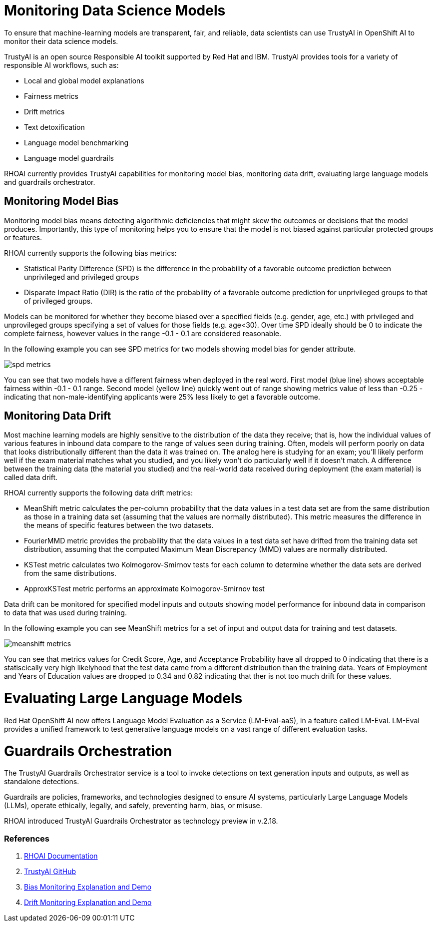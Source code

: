 # Monitoring Data Science Models

To ensure that machine-learning models are transparent, fair, and reliable, data scientists can use TrustyAI in OpenShift AI to monitor their data science models.

TrustyAI is an open source Responsible AI toolkit supported by Red Hat and IBM. TrustyAI provides tools for a variety of responsible AI workflows, such as:

- Local and global model explanations
- Fairness metrics
- Drift metrics
- Text detoxification
- Language model benchmarking
- Language model guardrails

RHOAI currently provides TrustyAi capabilities for monitoring model bias, monitoring data drift, evaluating large language models and guardrails orchestrator.

## Monitoring Model Bias

Monitoring model bias means detecting algorithmic deficiencies that might skew the outcomes or decisions that the model produces. Importantly, this type of monitoring helps you to ensure that the model is not biased against particular protected groups or features.

RHOAI currently supports the following bias metrics:

- Statistical Parity Difference (SPD) is the difference in the probability of a favorable outcome prediction between unprivileged and privileged groups
- Disparate Impact Ratio (DIR) is the ratio of the probability of a favorable outcome prediction for unprivileged groups to that of privileged groups. 

Models can be monitored for whether they become biased over a specified fields (e.g. gender, age, etc.) with privileged and unprovileged groups specifying a set of values for those fields (e.g. age<30). Over time SPD ideally should be 0 to indicate the complete fairness, however values in the range -0.1 - 0.1 are considered reasonable.

In the following example you can see SPD metrics for two models showing model bias for gender attribute.

[.bordershadow]
image::spd_metrics.png[]

You can see that two models have a different fairness when deployed in the real word. First model (blue line) shows acceptable fairness within -0.1 - 0.1 range. Second model (yellow line) quickly went out of range showing metrics value of less than -0.25 - indicating that non-male-identifying applicants were 25% less likely to get a favorable outcome.

## Monitoring Data Drift

Most machine learning models are highly sensitive to the distribution of the data they receive; that is, how the individual values of various features in inbound data compare to the range of values seen during training. Often, models will perform poorly on data that looks distributionally different than the data it was trained on. The analog here is studying for an exam; you’ll likely perform well if the exam material matches what you studied, and you likely won’t do particularly well if it doesn’t match. A difference between the training data (the material you studied) and the real-world data received during deployment (the exam material) is called data drift.

RHOAI currently supports the following data drift metrics:

- MeanShift metric calculates the per-column probability that the data values in a test data set are from the same distribution as those in a training data set (assuming that the values are normally distributed). This metric measures the difference in the means of specific features between the two datasets.
- FourierMMD metric provides the probability that the data values in a test data set have drifted from the training data set distribution, assuming that the computed Maximum Mean Discrepancy (MMD) values are normally distributed.
- KSTest metric calculates two Kolmogorov-Smirnov tests for each column to determine whether the data sets are derived from the same distributions.
- ApproxKSTest metric performs an approximate Kolmogorov-Smirnov test

Data drift can be monitored for specified model inputs and outputs showing model performance for inbound data in comparison to data that was used during training.

In the following example you can see MeanShift metrics for a set of input and output data for training and test datasets.

[.bordershadow]
image::meanshift_metrics.png[]

You can see that metrics values for Credit Score, Age, and Acceptance Probability have all dropped to 0 indicating that there is a statiscically very high likelyhood that the test data came from a different distribution than the training data. Years of Employment and Years of Education values are dropped to 0.34 and 0.82 indicating that ther is not too much drift for these values.

# Evaluating Large Language Models

Red Hat OpenShift AI now offers Language Model Evaluation as a Service (LM-Eval-aaS), in a feature called LM-Eval. LM-Eval provides a unified framework to test generative language models on a vast range of different evaluation tasks.

# Guardrails Orchestration

The TrustyAI Guardrails Orchestrator service is a tool to invoke detections on text generation inputs and outputs, as well as standalone detections.

Guardrails are policies, frameworks, and technologies designed to ensure AI systems, particularly Large Language Models (LLMs), operate ethically, legally, and safely, preventing harm, bias, or misuse. 

RHOAI introduced TrustyAI Guardrails Orchestrator as technology preview in v.2.18.

### References
1. https://docs.redhat.com/en/documentation/red_hat_openshift_ai_self-managed/2-latest/html/monitoring_data_science_models/index[RHOAI Documentation]
2. https://trustyai-explainability.github.io/trustyai-site/main/main.html[TrustyAI GitHub]
3. https://github.com/trustyai-explainability/odh-trustyai-demos/tree/main/2-BiasMonitoring/kserve-demo[Bias Monitoring Explanation and Demo]
4. https://github.com/trustyai-explainability/odh-trustyai-demos/tree/main/3-DataDrift/kserve-demo[Drift Monitoring Explanation and Demo]
